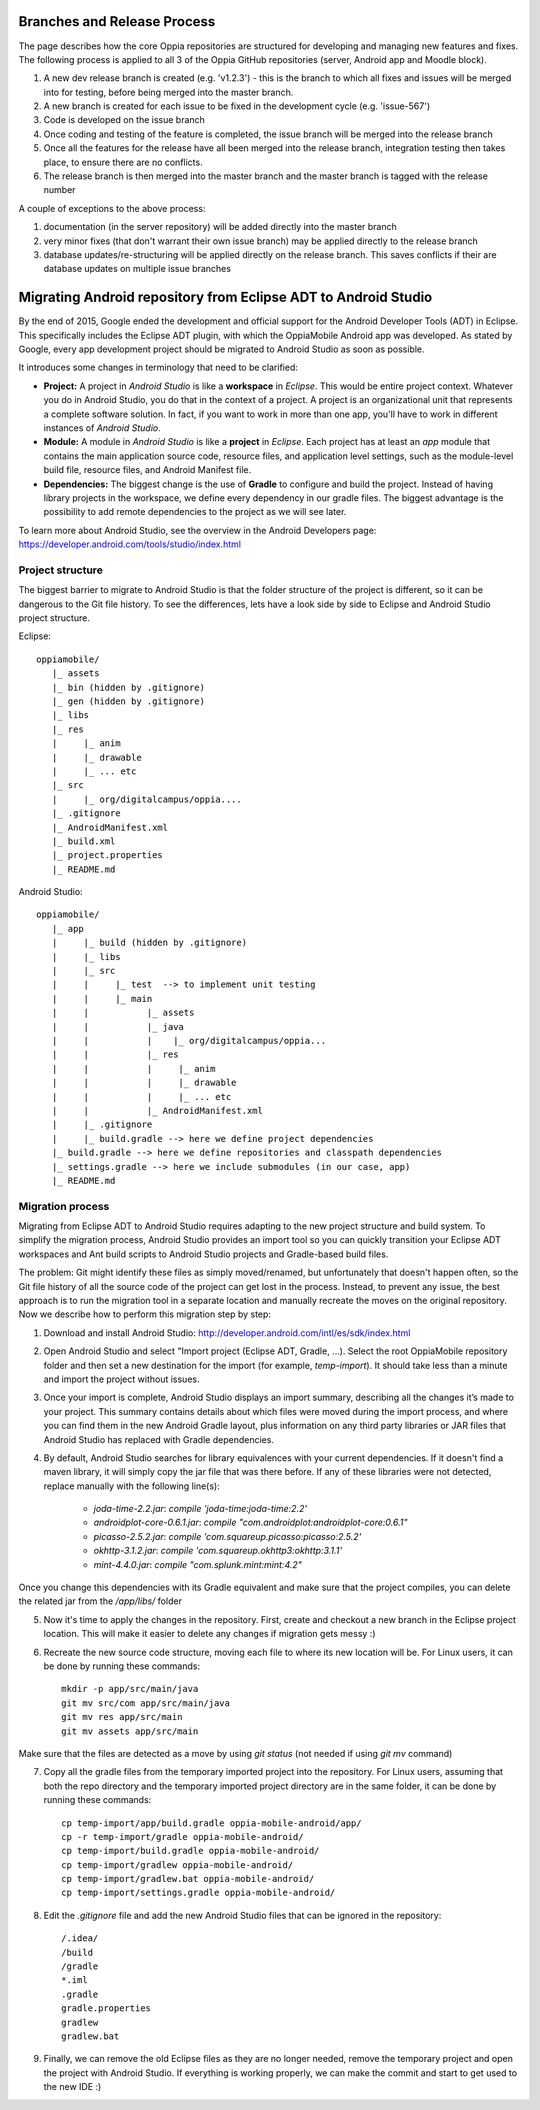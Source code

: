 Branches and Release Process
================================

The page describes how the core Oppia repositories are structured for developing and managing new features and fixes. 
The following process is applied to all 3 of the Oppia GitHub repositories (server, Android app and Moodle block).


#. A new dev release branch is created (e.g. 'v1.2.3') - this is the branch to which all fixes and issues will be merged 
   into for testing, before being merged into the master branch.
#. A new branch is created for each issue to be fixed in the development cycle (e.g. 'issue-567') 
#. Code is developed on the issue branch
#. Once coding and testing of the feature is completed, the issue branch will be merged into the release branch
#. Once all the features for the release have all been merged into the release branch, integration testing then takes 
   place, to ensure there are no conflicts.
#. The release branch is then merged into the master branch and the master branch is tagged with the release number

A couple of exceptions to the above process:

#. documentation (in the server repository) will be added directly into the master branch
#. very minor fixes (that don't warrant their own issue branch) may be applied directly to the release branch
#. database updates/re-structuring will be applied directly on the release branch. This saves conflicts if their are 
   database updates on multiple issue branches

Migrating Android repository from Eclipse ADT to Android Studio
==================================================================

By the end of 2015, Google ended the development and official support for the Android Developer Tools (ADT) in Eclipse. 
This specifically includes the Eclipse ADT plugin, with which the OppiaMobile Android app was developed. As stated by 
Google, every app development project should be migrated to Android Studio as soon as possible. 

It introduces some changes in terminology that need to be clarified:

* **Project:** A project in *Android Studio* is like a **workspace** in *Eclipse*. This would be entire project context. 
  Whatever you do in Android Studio, you do that in the context of a project. A project is an organizational unit that 
  represents a complete software solution. In fact, if you want to work in more than one app, you'll have to work in 
  different instances of *Android Studio*.

* **Module:** A module in *Android Studio* is like a **project** in *Eclipse*. Each project has at least an `app` module 
  that contains the main application source code, resource files, and application level settings, such as the 
  module-level build file, resource files, and Android Manifest file.

* **Dependencies:** The biggest change is the use of **Gradle** to configure and build the project. Instead of having 
  library projects in the workspace, we define every dependency in our gradle files. The biggest advantage is the 
  possibility to add remote dependencies to the project as we will see later.

To learn more about Android Studio, see the overview in the Android Developers page: 
https://developer.android.com/tools/studio/index.html

Project structure
---------------------

The biggest barrier to migrate to Android Studio is that the folder structure of the project is different, so it can be 
dangerous to the Git file history. To see the differences, lets have a look side by side to Eclipse and Android Studio 
project structure.

Eclipse::

	oppiamobile/
	   |_ assets
	   |_ bin (hidden by .gitignore)
	   |_ gen (hidden by .gitignore) 
	   |_ libs
	   |_ res
	   |     |_ anim
	   |     |_ drawable
	   |     |_ ... etc
	   |_ src
	   |     |_ org/digitalcampus/oppia....
	   |_ .gitignore
	   |_ AndroidManifest.xml
	   |_ build.xml
	   |_ project.properties
	   |_ README.md


Android Studio::

	oppiamobile/
	   |_ app
	   |     |_ build (hidden by .gitignore)
	   |     |_ libs
	   |     |_ src
	   |     |     |_ test  --> to implement unit testing
	   |     |     |_ main
	   |     |           |_ assets
	   |     |           |_ java
	   |     |           |    |_ org/digitalcampus/oppia...
	   |     |           |_ res
	   |     |           |     |_ anim
	   |     |           |     |_ drawable
	   |     |           |     |_ ... etc
	   |     |           |_ AndroidManifest.xml
	   |     |_ .gitignore
	   |     |_ build.gradle --> here we define project dependencies
	   |_ build.gradle --> here we define repositories and classpath dependencies
	   |_ settings.gradle --> here we include submodules (in our case, app)
	   |_ README.md


Migration process
-----------------------

Migrating from Eclipse ADT to Android Studio requires adapting to the new project structure and build system. To 
simplify the migration process, Android Studio provides an import tool so you can quickly transition your Eclipse ADT 
workspaces and Ant build scripts to Android Studio projects and Gradle-based build files. 

The problem: Git might identify these files as simply moved/renamed, but unfortunately that doesn't happen often, so the 
Git file history of all the source code of the project can get lost in the process. Instead, to prevent any issue, the 
best approach is to run the migration tool in a separate location and manually recreate the moves on the original 
repository. Now we describe how to perform this migration step by step:

1. Download and install Android Studio: http://developer.android.com/intl/es/sdk/index.html

2. Open Android Studio and select "Import project (Eclipse ADT, Gradle, ...). Select the root OppiaMobile repository 
   folder and then set a new destination for the import (for example, `temp-import`). It should take less than a minute 
   and import the project without issues.

3. Once your import is complete, Android Studio displays an import summary, describing all the changes it’s made to your 
   project. This summary contains details about which files were moved during the import process, and where you can find 
   them in the new Android Gradle layout, plus information on any third party libraries or JAR files that Android Studio 
   has replaced with Gradle dependencies.

4. By default, Android Studio searches for library equivalences with your current dependencies. If it doesn't find a 
   maven library, it will simply copy the jar file that was there before. If any of these libraries were not detected,
   replace manually with the following line(s):
    
    * `joda-time-2.2.jar`: `compile 'joda-time:joda-time:2.2'`
    * `androidplot-core-0.6.1.jar`: `compile "com.androidplot:androidplot-core:0.6.1"`
    * `picasso-2.5.2.jar`: `compile 'com.squareup.picasso:picasso:2.5.2'`
    * `okhttp-3.1.2.jar`: `compile 'com.squareup.okhttp3:okhttp:3.1.1'`
    * `mint-4.4.0.jar`: `compile "com.splunk.mint:mint:4.2"`
    
Once you change this dependencies with its Gradle equivalent and make sure that the project compiles, you can delete the 
related jar from the `/app/libs/` folder

5. Now it's time to apply the changes in the repository. First, create and checkout a new branch in the Eclipse project 
   location. This will make it easier to delete any changes if migration gets messy :)

6. Recreate the new source code structure, moving each file to where its new location will be. For Linux users, it can 
   be done by running these commands::

	mkdir -p app/src/main/java
	git mv src/com app/src/main/java
	git mv res app/src/main
	git mv assets app/src/main

Make sure that the files are detected as a move by using `git status` (not needed if using `git mv` command)

7. Copy all the gradle files from the temporary imported project into the repository. For Linux users, assuming that 
   both the repo directory and the temporary imported project directory are in the same folder, it can be done by 
   running these commands::

	cp temp-import/app/build.gradle oppia-mobile-android/app/
	cp -r temp-import/gradle oppia-mobile-android/
	cp temp-import/build.gradle oppia-mobile-android/
	cp temp-import/gradlew oppia-mobile-android/
	cp temp-import/gradlew.bat oppia-mobile-android/
	cp temp-import/settings.gradle oppia-mobile-android/


8. Edit the `.gitignore` file and add the new Android Studio files that can be ignored in the repository::

	/.idea/
	/build
	/gradle
	*.iml
	.gradle
	gradle.properties
	gradlew
	gradlew.bat


9. Finally, we can remove the old Eclipse files as they are no longer needed, remove the temporary project and open the 
   project with Android Studio. If everything is working properly, we can make the commit and start to get used to the 
   new IDE :)
   


